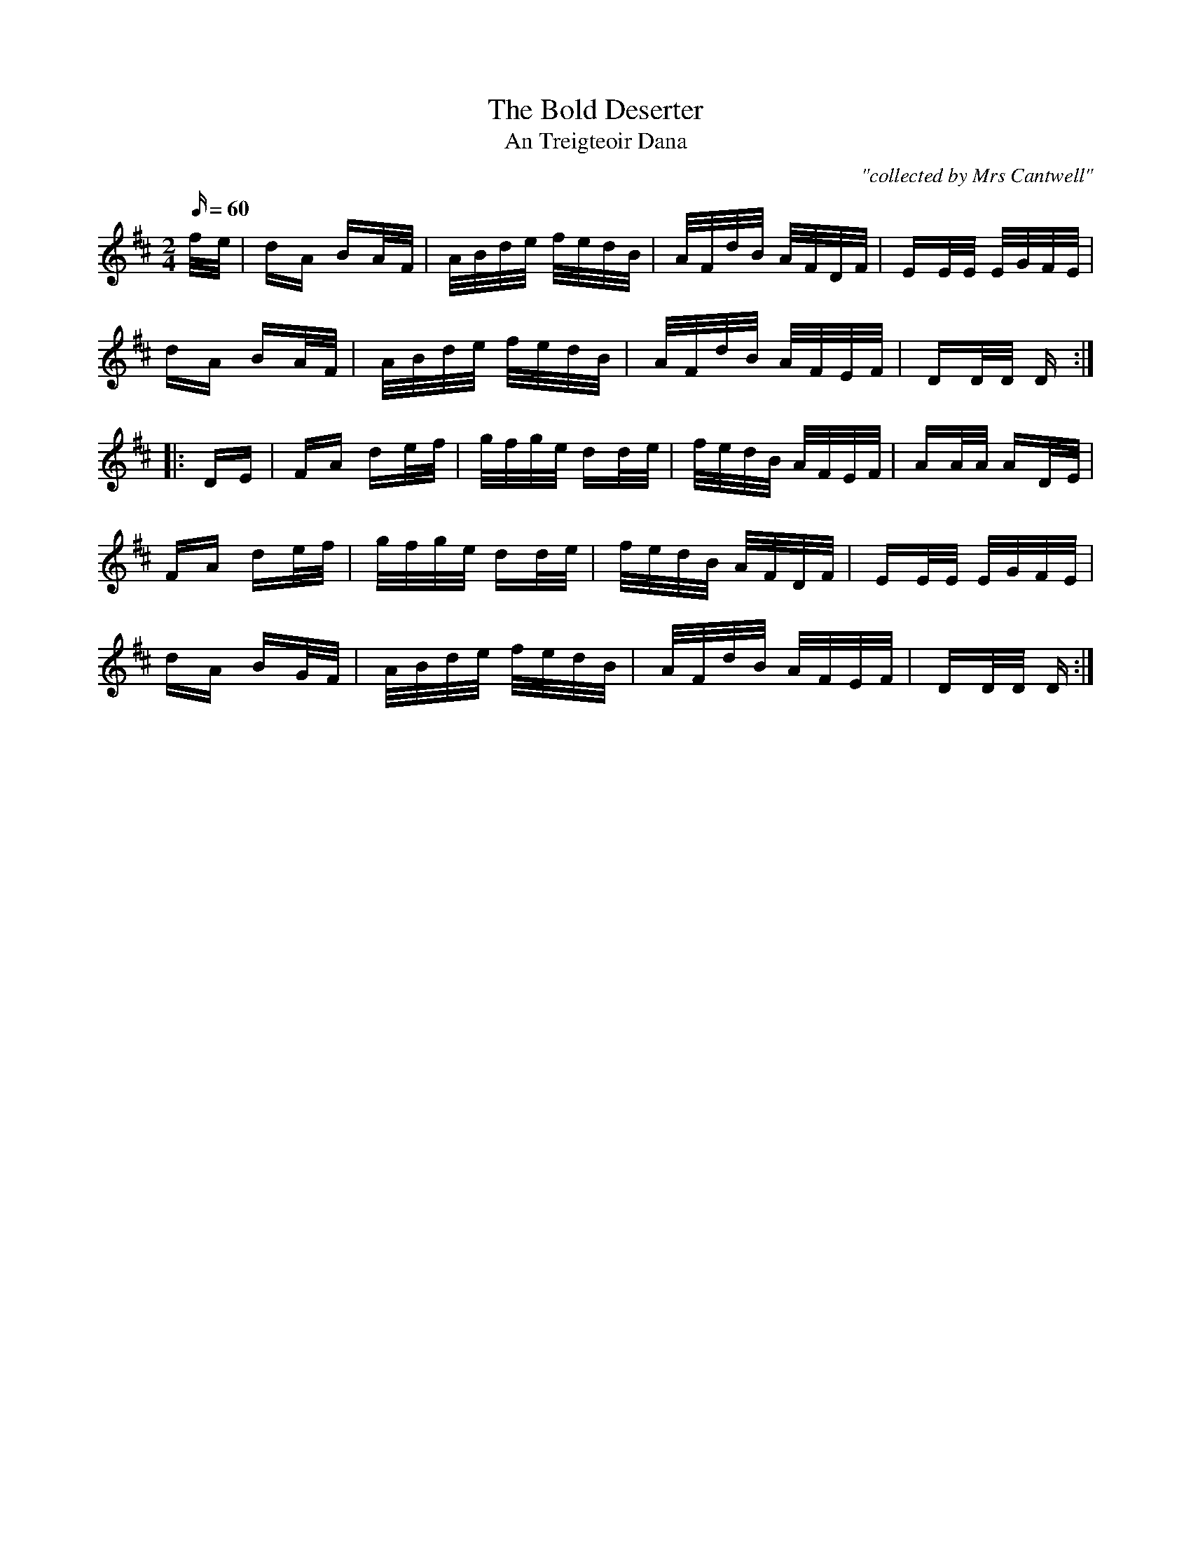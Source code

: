 X:1791
T:Bold Deserter, The
T:An Treigteoir Dana
C:"collected by Mrs Cantwell"
S:1791 O'Neill's Music of Ireland
N:Lead-in to second part should probably be 1/16th notes not 1/8th notes
B:O'Neill's 1791
M:2/4
Q:60
K:D
f/-e/|dA BA/-F/|A/B/d/e/ f/e/d/B/|A/F/d/B/ A/F/D/F/|EE/E/ E/G/F/E/|
dA BA/-F/|A/B/d/e/ f/e/d/B/|A/F/d/B/ A/F/E/F/|DD/D/ D:|
|:D-E|FA de/-f/|g/f/g/e/ dd/-e/|f/e/d/B/ A/F/E/F/|AA/A/ AD/-E/|
FA de/-f/|g/f/g/e/ dd/-e/|f/e/d/B/ A/F/D/F/|EE/E/ E/G/F/E/|
dA BG/-F/|A/B/d/e/ f/e/d/B/|A/F/d/B/ A/F/E/F/|DD/D/ D:|
